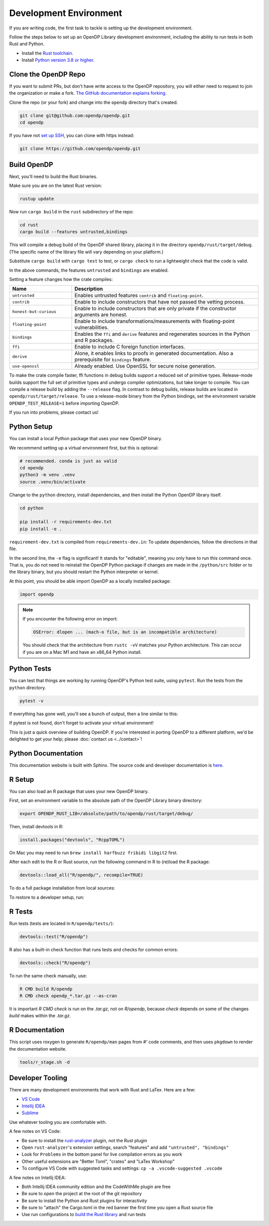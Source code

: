 .. _development-environment:

Development Environment
=======================
If you are writing code, the first task to tackle is setting up the development environment.

Follow the steps below to set up an OpenDP Library development environment, including the ability to run tests in both Rust and Python.

* Install the `Rust toolchain <https://www.rust-lang.org/tools/install>`_.
* Install `Python version 3.8 or higher <https://www.python.org>`_.


Clone the OpenDP Repo
---------------------

If you want to submit PRs, but don't have write access to the OpenDP repository, you will either need to request to join the organization or make a fork.
`The GitHub documentation explains forking <https://docs.github.com/en/get-started/quickstart/fork-a-repo>`_.

Clone the repo (or your fork) and change into the ``opendp`` directory that's created.

.. code-block:: bash

    git clone git@github.com:opendp/opendp.git
    cd opendp


If you have not `set up SSH <https://docs.github.com/en/authentication/connecting-to-github-with-ssh>`_, you can clone with https instead:

.. code-block:: bash

    git clone https://github.com/opendp/opendp.git


Build OpenDP
------------

Next, you'll need to build the Rust binaries. 

Make sure you are on the latest Rust version:

.. code-block:: bash

    rustup update

Now run ``cargo build`` in the ``rust`` subdirectory of the repo:

.. code-block:: bash

    cd rust
    cargo build --features untrusted,bindings

This will compile a debug build of the OpenDP shared library, placing it in the directory ``opendp/rust/target/debug``. 
(The specific name of the library file will vary depending on your platform.)

Substitute ``cargo build`` with ``cargo test`` to test, or ``cargo check`` to run a lightweight check that the code is valid.

In the above commands, the features ``untrusted`` and ``bindings`` are enabled.

Setting a feature changes how the crate compiles:


.. raw:: html

   <details style="margin:-1em 0 2em 2em">
   <summary><a>Feature List</a></summary>

.. list-table::
   :widths: 25 75
   :header-rows: 1

   * - Name
     - Description
   * - ``untrusted``
     - Enables untrusted features ``contrib`` and ``floating-point``.
   * - ``contrib``
     - Enable to include constructors that have not passed the vetting process.
   * - ``honest-but-curious``
     - Enable to include constructors that are only private if the constructor arguments are honest.
   * - ``floating-point``
     - Enable to include transformations/measurements with floating-point vulnerabilities.
   * - ``bindings``
     - Enables the ``ffi`` and ``derive`` features and regenerates sources in the Python and R packages.
   * - ``ffi``
     - Enable to include C foreign function interfaces.
   * - ``derive``
     - Alone, it enables links to proofs in generated documentation. Also a prerequisite for ``bindings`` feature.
   * - ``use-openssl``
     - Already enabled. Use OpenSSL for secure noise generation.

.. raw:: html

   </details>


To make the crate compile faster, ffi functions in debug builds support a reduced set of primitive types.
Release-mode builds support the full set of primitive types and undergo compiler optimizations, but take longer to compile.
You can compile a release build by adding the ``--release`` flag.
In contrast to debug builds, release builds are located in ``opendp/rust/target/release``.
To use a release-mode binary from the Python bindings, 
set the environment variable ``OPENDP_TEST_RELEASE=1`` before importing OpenDP.

If you run into problems, please contact us!


Python Setup
------------

You can install a local Python package that uses your new OpenDP binary. 

We recommend setting up a virtual environment first, but this is optional:

.. raw:: html

   <details style="margin:-1em 0 2em 2em">
   <summary><a>Virtual Environment</a></summary>

.. code-block:: bash

    # recommended. conda is just as valid
    cd opendp
    python3 -m venv .venv
    source .venv/bin/activate

.. raw:: html

   </details>

Change to the ``python`` directory, install dependencies, and then install the Python OpenDP library itself.

.. code-block:: bash

    cd python

    pip install -r requirements-dev.txt
    pip install -e .

``requirement-dev.txt`` is compiled from ``requirements-dev.in``:
To update dependencies, follow the directions in that file.

In the second line, the ``-e`` flag is significant! 
It stands for "editable", meaning you only have to run this command once.
That is, you do not need to reinstall the OpenDP Python package if changes are made in the ``/python/src`` folder or to the library binary,
but you should restart the Python interpreter or kernel.

At this point, you should be able import OpenDP as a locally installed package:

.. code-block:: python

    import opendp


.. note::

    If you encounter the following error on import:
    
    .. code-block::

        OSError: dlopen ... (mach-o file, but is an incompatible architecture)
    
    You should check that the architecture from ``rustc -vV`` matches your Python architecture.
    This can occur if you are on a Mac M1 and have an x86_64 Python install.
    

Python Tests
------------
You can test that things are working by running OpenDP's Python test suite, using ``pytest``.
Run the tests from the ``python`` directory. 

.. code-block:: bash

    pytest -v

If everything has gone well, you'll see a bunch of output, then a line similar to this:

.. prompt:: bash

    ================== 57 passed in 1.02s ==================

If pytest is not found, don't forget to activate your virtual environment!

This is just a quick overview of building OpenDP. 
If you're interested in porting OpenDP to a different platform, we'd be delighted to get your help; please :doc:`contact us <../contact>`!

Python Documentation
--------------------

This documentation website is built with Sphinx.
The source code and developer documentation is
`here <https://github.com/opendp/opendp/tree/main/docs#readme>`_.



R Setup
-------

You can also load an R package that uses your new OpenDP binary. 

First, set an environment variable to the absolute path of the OpenDP Library binary directory:

.. code-block:: bash

    export OPENDP_RUST_LIB=/absolute/path/to/opendp/rust/target/debug/

Then, install devtools in R:

.. code-block:: R

    install.packages("devtools", "RcppTOML")

On Mac you may need to run ``brew install harfbuzz fribidi libgit2`` first.

After each edit to the R or Rust source, run the following command in R to (re)load the R package:

.. code-block:: R

    devtools::load_all("R/opendp/", recompile=TRUE)

.. This function...
.. - runs `src/Makevars`
..     - cargo builds `libopendp.a` (rust-lib) and `opendp.h` (rust-lib header file)
.. - compiles the c files in `src/`, which statically links with `libopendp.a`
.. - outputs `src/opendp.so`, which is used by all R functions
.. - reloads all R functions

To do a full package installation from local sources:

.. prompt:: bash

    tools/r_stage.sh && Rscript -e 'devtools::install("R/opendp")'

To restore to a developer setup, run:

.. prompt:: bash

    tools/r_stage.sh -c



R Tests
-------

Run tests (tests are located in ``R/opendp/tests/``):

.. code-block:: R

    devtools::test("R/opendp")


R also has a built-in check function that runs tests and checks for common errors:

.. code-block:: R
    
    devtools::check("R/opendp")

To run the same check manually, use:

.. code-block:: bash

    R CMD build R/opendp
    R CMD check opendp_*.tar.gz --as-cran

It is important `R CMD check` is run on the `.tar.gz`, not on `R/opendp`, 
because `check` depends on some of the changes `build` makes within the `.tar.gz`.


R Documentation
---------------
This script uses roxygen to generate ``R/opendp/man`` pages from `#'` code comments,
and then uses ``pkgdown`` to render the documentation website.

.. code-block:: bash

    tools/r_stage.sh -d


Developer Tooling
-----------------

There are many development environments that work with Rust and LaTex. Here are a few:

* `VS Code <https://marketplace.visualstudio.com/items?itemName=rust-lang.rust-analyzer>`_
* `Intellij IDEA <https://plugins.jetbrains.com/plugin/8182-rust>`_
* `Sublime <https://github.com/rust-lang/rust-enhanced>`_

Use whatever tooling you are comfortable with.


A few notes on VS Code:

* Be sure to install the `rust-analyzer <https://marketplace.visualstudio.com/items?itemName=rust-lang.rust-analyzer>`_ plugin, not the Rust plugin
* Open ``rust-analyzer``'s extension settings, search "features" and add ``"untrusted", "bindings"``
* Look for ``Problems`` in the bottom panel for live compilation errors as you work
* Other useful extensions are "Better Toml", "crates" and "LaTex Workshop"
* To configure VS Code with suggested tasks and settings: ``cp -a .vscode-suggested .vscode``


A few notes on Intellij IDEA:

* Both Intellij IDEA community edition and the CodeWithMe plugin are free
* Be sure to open the project at the root of the git repository
* Be sure to install the Python and Rust plugins for interactivity
* Be sure to "attach" the Cargo.toml in the red banner the first time you open a Rust source file
* Use run configurations to `build the Rust library <https://plugins.jetbrains.com/plugin/8182-rust/docs/cargo-command-configuration.html#cargo-command-config>`_ and run tests
